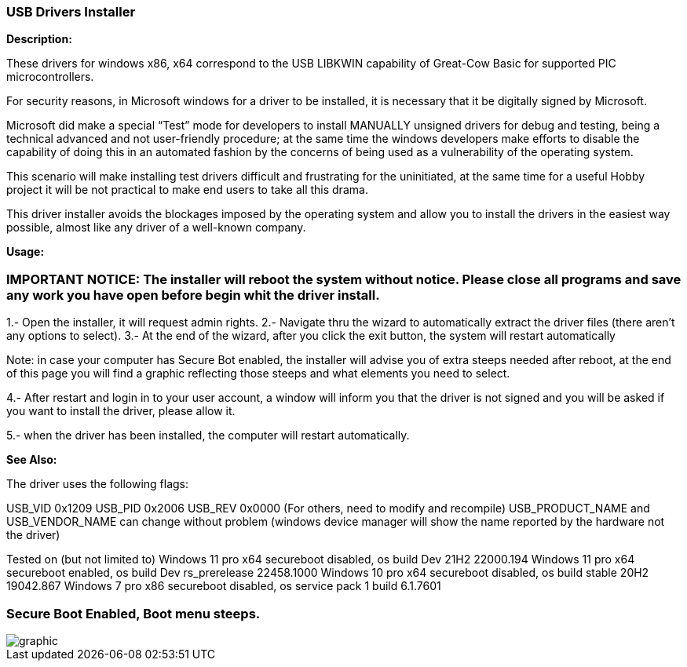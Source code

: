 === USB Drivers Installer

*Description:*

These drivers for windows x86, x64 correspond to the USB LIBKWIN capability of Great-Cow Basic for supported PIC microcontrollers.

For security reasons, in Microsoft windows for a driver to be installed, it is necessary that it be digitally signed by Microsoft. 

Microsoft did make a special “Test” mode for developers to install MANUALLY unsigned drivers for debug and testing, being a technical advanced and not user-friendly procedure; at the same time the windows developers make efforts to disable the capability of doing this in an automated fashion by the concerns of being used as a vulnerability of the operating system.

This scenario will make installing test drivers difficult and frustrating for the uninitiated, at the same time for a useful Hobby project it will be not practical to make end users to take all this drama.

This driver installer avoids the blockages imposed by the operating system and allow you to install the drivers in the easiest way possible, almost like any driver of a well-known company.

*Usage:*

=== IMPORTANT NOTICE: The installer will reboot the system without notice. Please close all programs and save any work you have open before begin whit the driver install.

1.- Open the installer, it will request admin rights.
2.- Navigate thru the wizard to automatically extract the driver files (there aren’t any options to select).
3.- At the end of the wizard, after you click the exit button, the system will restart automatically

Note: in case your computer has Secure Bot enabled, the installer will advise you of extra steeps needed after reboot, at the end of this page you will find a graphic reflecting those steeps and what elements you need to select.
	
4.- After restart and login in to your user account, a window will inform you that the driver is not signed and you will be asked if you want to install the driver, please allow it.

5.- when the driver has been installed, the computer will restart automatically.


*See Also:*

The driver uses the following flags:

USB_VID 0x1209
USB_PID 0x2006
USB_REV 0x0000
(For others, need to modify and recompile)
USB_PRODUCT_NAME and USB_VENDOR_NAME can change without problem (windows device manager will show the name reported by the hardware not the driver)

Tested on (but not limited to)
Windows 11 pro x64 secureboot disabled, os build Dev 21H2 22000.194
Windows 11 pro x64 secureboot enabled, os build Dev rs_prerelease 22458.1000
Windows 10 pro x64 secureboot disabled, os build stable 20H2 19042.867
Windows 7 pro x86 secureboot disabled, os service pack 1 build 6.1.7601


=== Secure Boot Enabled, Boot menu steeps.
image::winresteepsm.PNG[graphic,align="center"]

